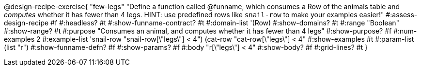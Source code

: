 @design-recipe-exercise{ "few-legs"
  "Define a function called @funname, which consumes a Row of the animals table and _computes_ whether it has fewer than 4 legs. HINT: use predefined rows like `snail-row` to make your examples easier!"
#:assess-design-recipe #f
#:headless? #t
#:show-funname-contract? #t
#:domain-list '(Row)
#:show-domains? #t
#:range "Boolean"
#:show-range? #t
#:purpose "Consumes an animal, and computes whether it has fewer than 4 legs"
#:show-purpose? #f
#:num-examples 2
#:example-list '((snail-row "snail-row[\"legs\"] < 4")
				 				 (cat-row "cat-row[\"legs\"] < 4"))
#:show-examples #t
#:param-list (list "r")
#:show-funname-defn? #f
#:show-params? #f
#:body "r[\"legs\"] < 4"
#:show-body? #f
#:grid-lines? #t
}
